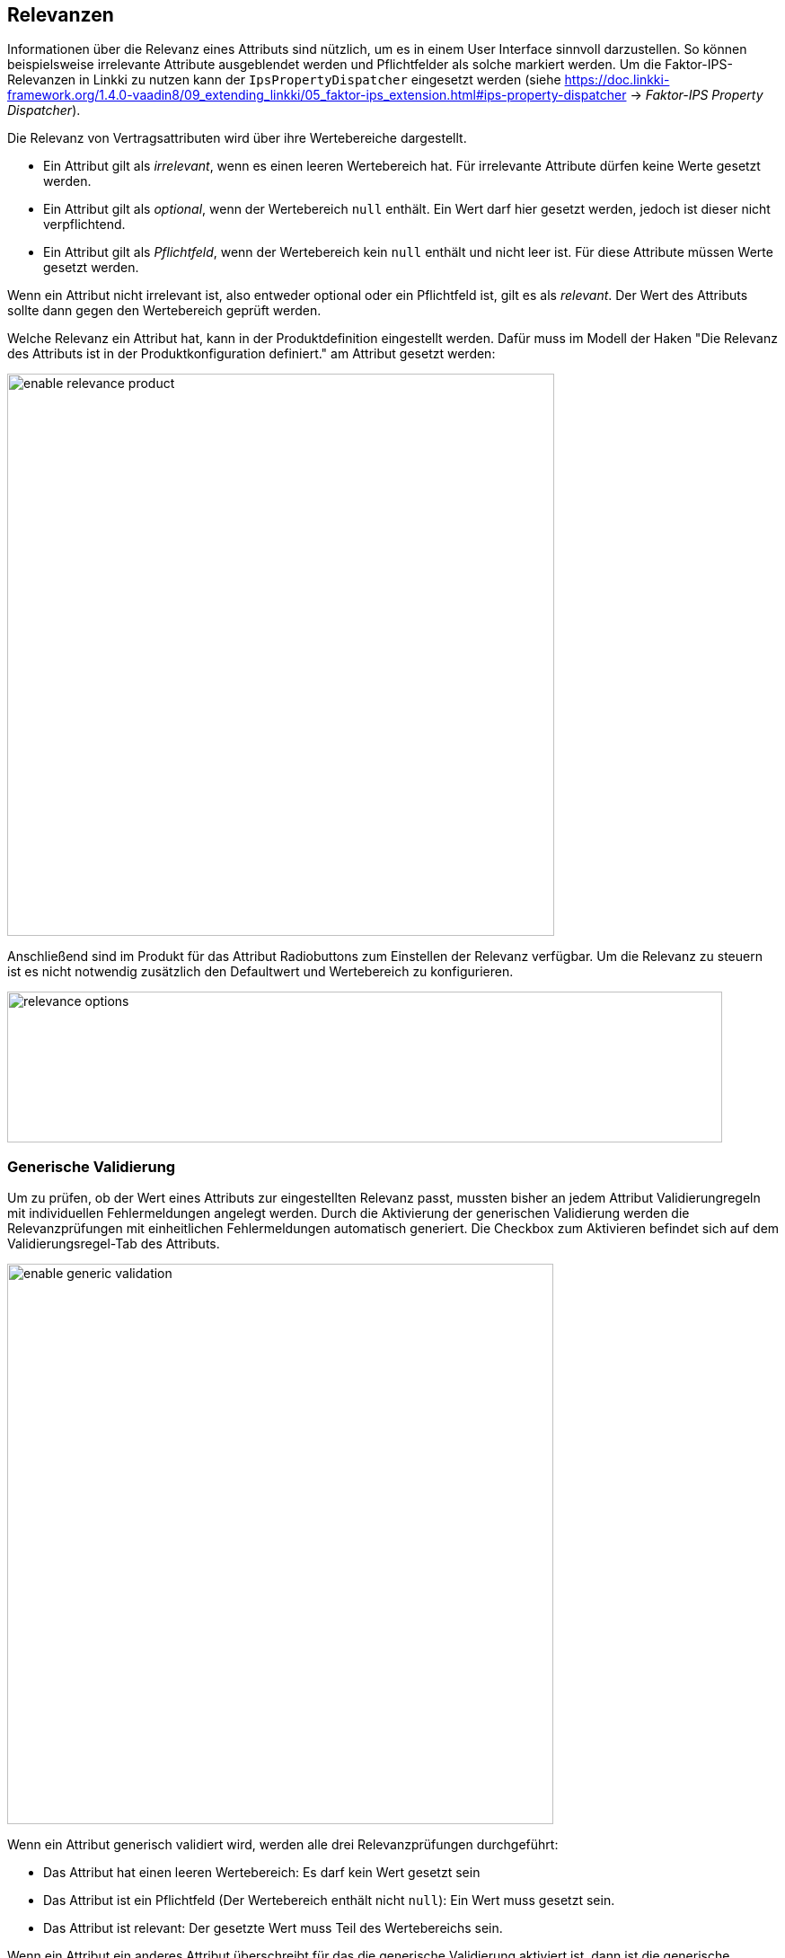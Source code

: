 :jbake-title: Relevanzen
:jbake-type: chapter
:jbake-status: published
:jbake-order: 30
:images-folder: {images}relevance/

[[relevanzen]]
== Relevanzen

Informationen über die Relevanz eines Attributs sind nützlich, um es in einem User Interface sinnvoll darzustellen. So können beispielsweise irrelevante Attribute ausgeblendet werden und Pflichtfelder als solche markiert werden. Um die Faktor-IPS-Relevanzen in Linkki zu nutzen kann der `IpsPropertyDispatcher` eingesetzt werden (siehe https://doc.linkki-framework.org/1.4.0-vaadin8/09_extending_linkki/05_faktor-ips_extension.html#ips-property-dispatcher -> _Faktor-IPS Property Dispatcher_).

Die Relevanz von Vertragsattributen wird über ihre Wertebereiche dargestellt. +

* Ein Attribut gilt als _irrelevant_, wenn es einen leeren Wertebereich hat. Für irrelevante Attribute dürfen keine Werte gesetzt werden. +
* Ein Attribut gilt als _optional_, wenn der Wertebereich `null` enthält. Ein Wert darf hier gesetzt werden, jedoch ist dieser nicht verpflichtend. +
* Ein Attribut gilt als _Pflichtfeld_, wenn der Wertebereich kein `null` enthält und nicht leer ist. Für diese Attribute müssen Werte gesetzt werden. +

Wenn ein Attribut nicht irrelevant ist, also entweder optional oder ein Pflichtfeld ist, gilt es als _relevant_. Der Wert des Attributs sollte dann gegen den Wertebereich geprüft werden.

Welche Relevanz ein Attribut hat, kann in der Produktdefinition eingestellt werden. Dafür muss im Modell der Haken "Die Relevanz des Attributs ist in der Produktkonfiguration definiert." am Attribut gesetzt werden: + 

image:{images-folder}enable_relevance_product.png[width=609,height=626,align="center"]

Anschließend sind im Produkt für das Attribut Radiobuttons zum Einstellen der Relevanz verfügbar. Um die Relevanz zu steuern ist es nicht notwendig zusätzlich den Defaultwert und Wertebereich zu konfigurieren. +

image:{images-folder}relevance_options.png[width=796,height=168,align="center"]

=== Generische Validierung

Um zu prüfen, ob der Wert eines Attributs zur eingestellten Relevanz passt, mussten bisher an jedem Attribut Validierungregeln mit individuellen Fehlermeldungen angelegt werden. Durch die Aktivierung der generischen Validierung werden die Relevanzprüfungen mit einheitlichen Fehlermeldungen automatisch generiert. Die Checkbox zum Aktivieren befindet sich auf dem Validierungsregel-Tab des Attributs. +

image:{images-folder}enable_generic_validation.png[width=608,height=624,align="center"]

Wenn ein Attribut generisch validiert wird, werden alle drei Relevanzprüfungen durchgeführt: + 

* Das Attribut hat einen leeren Wertebereich: Es darf kein Wert gesetzt sein + 
* Das Attribut ist ein Pflichtfeld (Der Wertebereich enthält nicht `null`): Ein Wert muss gesetzt sein. + 
* Das Attribut ist relevant: Der gesetzte Wert muss Teil des Wertebereichs sein. + 

Wenn ein Attribut ein anderes Attribut überschreibt für das die generische Validierung aktiviert ist, dann ist die generische Validierung für das überschreibende Attribut automatisch auch aktiviert und kann auch nicht deaktiviert werden.

In der .ipsproject-Konfigurationsdatei kann über `<Setting enabled="true" name="genericValidationDefault"/>` eingestellt werden, dass die generische Validierung für alle neuen Attribute automatisch aktiviert sein soll.

Die Fehlermeldungen können über eine eigene Implementierung von `IGenericAttributeValidationConfiguration` (oder eine Ableitung der `DefaultGenericAttributeValidationConfiguration`) angepasst werden. Außerdem können dabei bestimmte Attribute von der Validierung ausgeschlossen werden. Die Implementierung wird im `ValidationContext` übergeben. +
[source, java]
----
IGenericAttributeValidationConfiguration genericValidationConfig 
    = new IGenericAttributeValidationConfiguration() {

        @Override
        public boolean shouldValidate(PolicyAttribute policyAttribute, 
                IModelObject modelObject) {
            return true;
        }

        @Override
        public Message createMessageForMissingMandatoryValue(PolicyAttribute policyAttribute, 
                IModelObject modelObject) {
            return Message.error("Das Attribut muss einen Wert besitzen.")
                    .code("PFLICHTFELD")
                    .invalidObjectWithProperties(modelObject, policyAttribute.getName())
                    .create();
        }

        @Override
        public Message createMessageForValuePresentForIrrelevantAttribute(PolicyAttribute policyAttribute, 
                IModelObject modelObject) {
            return Message.error("Das Attribut darf keinen Wert besitzen.")
                    .code("IRRELEVANT")
                    .invalidObjectWithProperties(modelObject, policyAttribute.getName())
                    .create();
        }

        @Override
        public Message createMessageForValueNotInAllowedValueSet(PolicyAttribute policyAttribute, 
                IModelObject modelObject) {
            return Message.error("Der Wert ist nicht im Wertebereich.")
                    .code("WERTEBEREICH")
                    .invalidObjectWithProperties(modelObject, policyAttribute.getName())
                    .create();
        }

    };

MessageList messages = vertrag.validate(new ValidationContext(Locale.GERMANY,
        this.getClass().getClassLoader(), genericValidationConfig));

----
Falls keine eigene Implementierung im `ValidationContext` übergeben wird, wird automatisch die `DefaultGenericAttributeValidationConfiguration` genutzt. +
Alternativ kann die `DefaultGenericAttributeValidationConfiguration` auch für eine eigene Implementierung abgeleitet und im `ValidationContext` übergeben werden um die Fehlermeldungen anzupassen. Um lediglich die Fehlertexte auszutauschen, genügt es im Konstruktor ein eigenes Resourcebundle zu übergeben.
[source, java]
----
DefaultGenericAttributeValidationConfiguration defaultGenericValidationConfig 
    = new DefaultGenericAttributeValidationConfiguration(ResourceBundle.getBundle("myMessages"), Locale.US) {
       
        @Override
        public boolean shouldValidate(PolicyAttribute policyAttribute, 
                IModelObject modelObject) {
            if(modelObject instanceof Fahrzeug
                    && policyAttribute.getName().equals(Fahrzeug.PROPERTY_HUBRAUM)
                    && ((Fahrzeug)modelObject).getEingabeVariante()==FahrzeugAngaben.HSN_TSN)) {
                return false;
            }
            return true;
        }
    
    };

MessageList messages = vertrag.validate(new ValidationContext(Locale.GERMANY,
        this.getClass().getClassLoader(), defaultGenericValidationConfig));
----
Die `DefaultGenericAttributeValidationConfiguration` generiert alle Message-Codes nach dem folgenden Pattern: <PREFIX>.<KLASSE>.<ATTRIBUT>

* <PREFIX>: "IRRELEVANT"/"MANDATORY"/"INVALID", abhängig davon welche Relevanzprüfung fehlgeschlagen ist.
* <KLASSE>: Der Name der Vertragsklasse, in der die generische Validierung am Attribut aktiviert wurde.
* <ATTRIBUT>: Der Name des geprüften Attributs.

Wenn beispielsweise die Validierung des Pflichtattributs "wohnflaeche" aus den obigen Screenshots fehlschlägt, weil kein Wert gesetzt wurde, dann wird die generierte Error-Message folgenden Message-Code enthalten: _MANDATORY.HausratVertrag.wohnflaeche_.